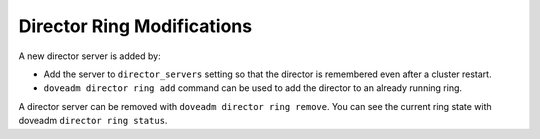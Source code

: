.. _director_ring_modification:

============================
Director Ring Modifications
============================

A new director server is added by:

* Add the server to ``director_servers`` setting so that the director is remembered even after a cluster restart.
* ``doveadm director ring add`` command can be used to add the director to an already running ring.

A director server can be removed with ``doveadm director ring remove``. You can see the current ring state with doveadm ``director ring status``.